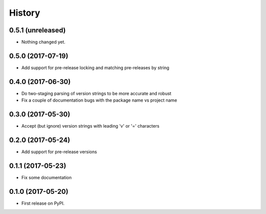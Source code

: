 =======
History
=======

0.5.1 (unreleased)
------------------

- Nothing changed yet.


0.5.0 (2017-07-19)
------------------

- Add support for pre-release locking and matching pre-releases by string


0.4.0 (2017-06-30)
------------------

- Do two-staging parsing of version strings to be more accurate and robust
- Fix a couple of documentation bugs with the package name vs project name


0.3.0 (2017-05-30)
------------------

- Accept (but ignore) version strings with leading 'v' or '=' characters


0.2.0 (2017-05-24)
------------------

- Add support for pre-release versions


0.1.1 (2017-05-23)
------------------

- Fix some documentation


0.1.0 (2017-05-20)
------------------

* First release on PyPI.
